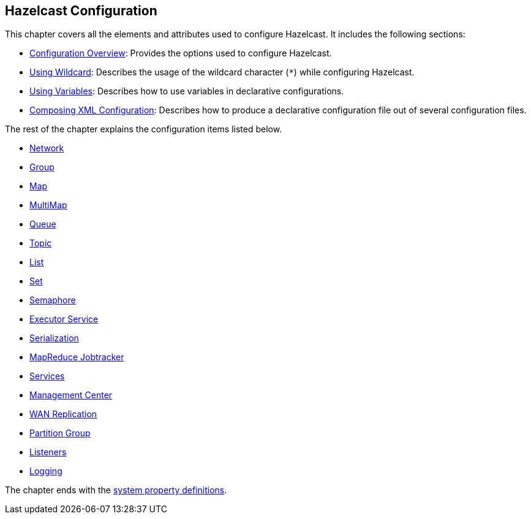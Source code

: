 [[hazelcast-configuration]]
== Hazelcast Configuration

This chapter covers all the elements and attributes used to configure Hazelcast. It includes the following sections:

- <<configuration-overview, Configuration Overview>>: Provides the options used to configure Hazelcast.
- <<using-wildcard, Using Wildcard>>: Describes the usage of the wildcard character (`*`) while configuring Hazelcast.
- <<using-variables, Using Variables>>: Describes how to use variables in declarative configurations.
- <<composing-xml-configuration, Composing XML Configuration>>: Describes how to produce a declarative configuration file out of several configuration files.


The rest of the chapter explains the configuration items listed below.

- <<network-configuration, Network>> 
- <<group-configuration, Group>>
- <<map-configuration, Map>>
- <<multimap-configuration, MultiMap>>
- <<queue-configuration, Queue>>
- <<topic-configuration, Topic>>
- <<list-configuration, List>>
- <<set-configuration, Set>>
- <<semaphore-configuration, Semaphore>>
- <<executor-service-configuration, Executor Service>>
- <<serialization-configuration, Serialization>>
- <<mapreduce-jobtracker-configuration, MapReduce Jobtracker>>
- <<services-configuration, Services>>
- <<management-center-configuration, Management Center>>
- <<wan-replication-configuration, WAN Replication>>
- <<partition-group-configuration, Partition Group>>
- <<listener-configurations, Listeners>>
- <<logging-configuration, Logging>>


The chapter ends with the <<advanced-configuration-properties, system property definitions>>.




